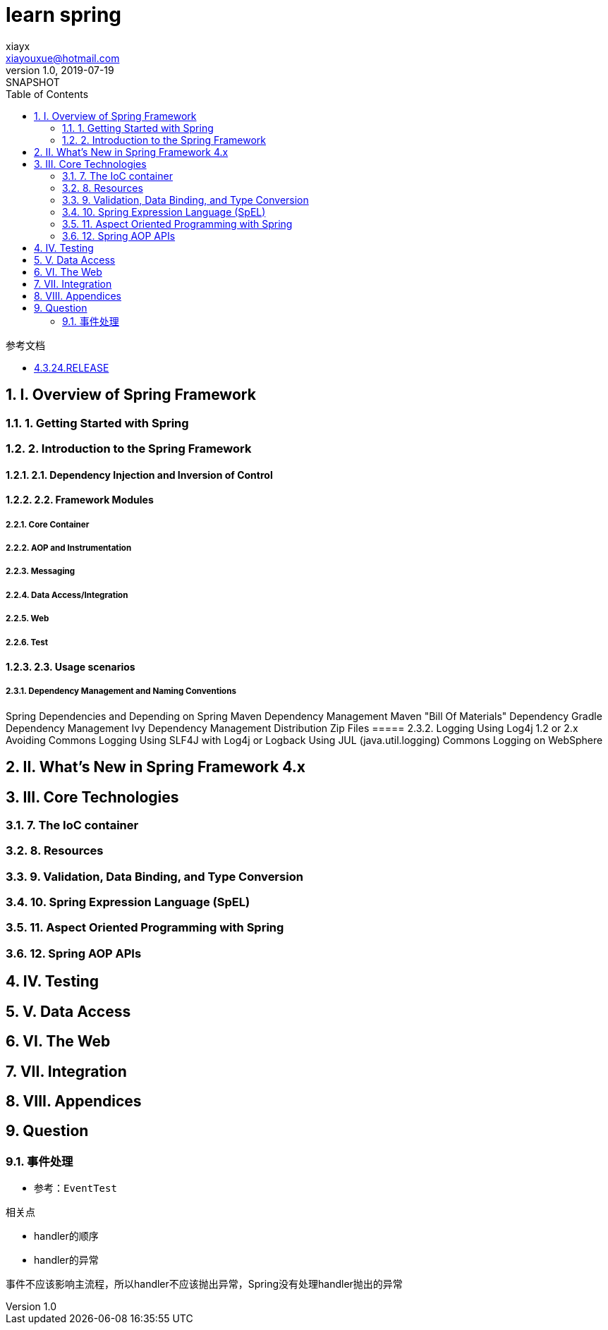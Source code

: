 = learn spring
xiayx <xiayouxue@hotmail.com>
v1.0, 2019-07-19: SNAPSHOT
:doctype: docbook
:toc: left
:numbered:
:imagesdir: docs/assets/images
:sourcedir: src/main/java
:resourcesdir: src/main/resources
:testsourcedir: src/test/java
:source-highlighter: highlightjs

.参考文档
* https://docs.spring.io/spring/docs/4.3.24.RELEASE/spring-framework-reference/htmlsingle/[4.3.24.RELEASE]

== I. Overview of Spring Framework

=== 1. Getting Started with Spring
=== 2. Introduction to the Spring Framework
==== 2.1. Dependency Injection and Inversion of Control
==== 2.2. Framework Modules
===== 2.2.1. Core Container
===== 2.2.2. AOP and Instrumentation
===== 2.2.3. Messaging
===== 2.2.4. Data Access/Integration
===== 2.2.5. Web
===== 2.2.6. Test
==== 2.3. Usage scenarios
===== 2.3.1. Dependency Management and Naming Conventions
Spring Dependencies and Depending on Spring
Maven Dependency Management
Maven "Bill Of Materials" Dependency
Gradle Dependency Management
Ivy Dependency Management
Distribution Zip Files
===== 2.3.2. Logging
Using Log4j 1.2 or 2.x
Avoiding Commons Logging
Using SLF4J with Log4j or Logback
Using JUL (java.util.logging)
Commons Logging on WebSphere

== II. What’s New in Spring Framework 4.x

== III. Core Technologies
=== 7. The IoC container
=== 8. Resources
=== 9. Validation, Data Binding, and Type Conversion
=== 10. Spring Expression Language (SpEL)
=== 11. Aspect Oriented Programming with Spring
=== 12. Spring AOP APIs

== IV. Testing
== V. Data Access
== VI. The Web
== VII. Integration
== VIII. Appendices



== Question
=== 事件处理
* 参考：``EventTest``

.相关点
* handler的顺序
* handler的异常

事件不应该影响主流程，所以handler不应该抛出异常，Spring没有处理handler抛出的异常









